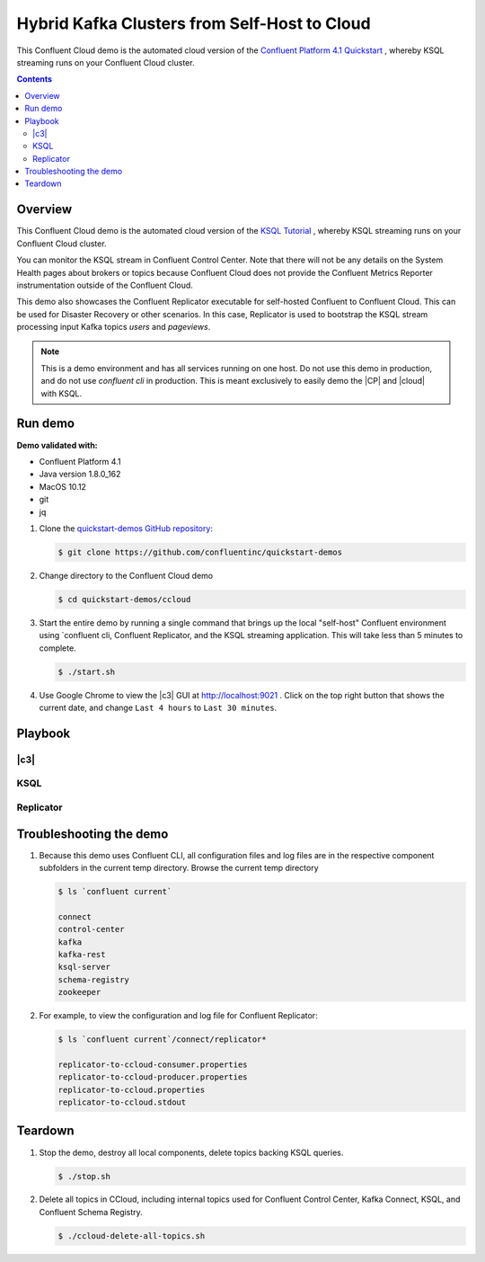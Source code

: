 .. _quickstart-demos-ccloud:

Hybrid Kafka Clusters from Self-Host to Cloud
==============================================

This Confluent Cloud demo is the automated cloud version of the `Confluent Platform 4.1 Quickstart <https://docs.confluent.io/current/quickstart/ce-quickstart.html>`__ , whereby KSQL streaming runs on your Confluent Cloud cluster.

.. contents:: Contents
    :local:
    :depth: 2


========
Overview
========

This Confluent Cloud demo is the automated cloud version of the `KSQL Tutorial <https://docs.confluent.io/current/ksql/docs/tutorials/basics-local.html#create-a-stream-and-table>`__ , whereby KSQL streaming runs on your Confluent Cloud cluster.

You can monitor the KSQL stream in Confluent Control Center. Note that there will not be any details on the System Health pages about brokers or topics because Confluent Cloud does not provide the Confluent Metrics Reporter instrumentation outside of the Confluent Cloud.

This demo also showcases the Confluent Replicator executable for self-hosted Confluent to Confluent Cloud. This can be used for Disaster Recovery or other scenarios. In this case, Replicator is used to bootstrap the KSQL stream processing input Kafka topics `users` and `pageviews`.


.. figure:: images/ccloud-demo-diagram.jpg
    :alt: image


.. note:: This is a demo environment and has all services running on one host. Do not use this demo in production, and do not use `confluent cli` in production. This is meant exclusively to easily demo the |CP| and |cloud| with KSQL.


========
Run demo
========

**Demo validated with:**

-  Confluent Platform 4.1
-  Java version 1.8.0_162
-  MacOS 10.12
-  git
-  jq


1. Clone the `quickstart-demos GitHub repository <https://github.com/confluentinc/quickstart-demos>`__:

   .. sourcecode:: bash

     $ git clone https://github.com/confluentinc/quickstart-demos

2. Change directory to the Confluent Cloud demo

   .. sourcecode:: bash

     $ cd quickstart-demos/ccloud

3. Start the entire demo by running a single command that brings up the local "self-host" Confluent environment using `confluent cli, Confluent Replicator, and the KSQL streaming application. This will take less than 5 minutes to complete.

   .. sourcecode:: bash

      $ ./start.sh

4. Use Google Chrome to view the |c3| GUI at http://localhost:9021 . Click on the top right button that shows the current date, and change ``Last 4 hours`` to ``Last 30 minutes``.



========
Playbook
========

|c3|
--------------------------------


KSQL
----


Replicator
------------


========================
Troubleshooting the demo
========================

1. Because this demo uses Confluent CLI, all configuration files and log files are in the respective component subfolders in the current temp directory. Browse the current temp directory 

   .. sourcecode:: bash

        $ ls `confluent current`

        connect
        control-center
        kafka
        kafka-rest
        ksql-server
        schema-registry
        zookeeper


2. For example, to view the configuration and log file for Confluent Replicator:

   .. sourcecode:: bash

        $ ls `confluent current`/connect/replicator*

        replicator-to-ccloud-consumer.properties
        replicator-to-ccloud-producer.properties
        replicator-to-ccloud.properties
        replicator-to-ccloud.stdout


========
Teardown
========

1. Stop the demo, destroy all local components, delete topics backing KSQL queries.

   .. sourcecode:: bash

        $ ./stop.sh

2. Delete all topics in CCloud, including internal topics used for Confluent Control Center, Kafka Connect, KSQL, and Confluent Schema Registry.

   .. sourcecode:: bash

        $ ./ccloud-delete-all-topics.sh
